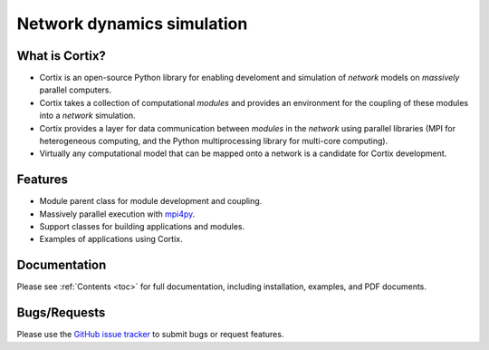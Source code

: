 .. Cortix documentation master file, created by
   sphinx-quickstart on Fri Aug  3 14:46:32 2018.
   You can adapt this file completely to your liking, but it should at least
   contain the root `toctree` directive.
   
=========================================
Network dynamics simulation
=========================================

What is Cortix?
---------------
* Cortix is an open-source Python library for enabling develoment and simulation of
  `network` models on `massively` parallel computers.
* Cortix takes a collection of computational `modules` and provides an 
  environment for the coupling of these modules into a `network` simulation.
* Cortix provides a layer for data communication between `modules` in the `network`
  using parallel libraries (MPI for heterogeneous computing, and the Python 
  multiprocessing library for multi-core computing).
* Virtually any computational model that can be mapped onto a network is a 
  candidate for Cortix development.

.. image:: https://cortix.org/cortix-cover.png

Features
--------
* Module parent class for module development and coupling.
* Massively parallel execution with `mpi4py <https://mpi4py.readthedocs.io/en/stable/>`_.
* Support classes for building applications and modules.
* Examples of applications using Cortix.

Documentation
-------------
Please see :ref:`Contents <toc>` for full documentation, including installation, examples, and PDF documents.

Bugs/Requests
-------------
Please use the `GitHub issue tracker <https://github.com/dpploy/cortix/issues>`_ to submit bugs or request features.

..
   Table of Contents
   -----------------
   .. toctree::
      src_rst/modules
      examples_rst/modules
      support_rst/modules
      :maxdepth: 2

..
   Indices and tables
   ==================
   * :ref:`genindex`
   * :ref:`modindex`
   * :ref:`search`

